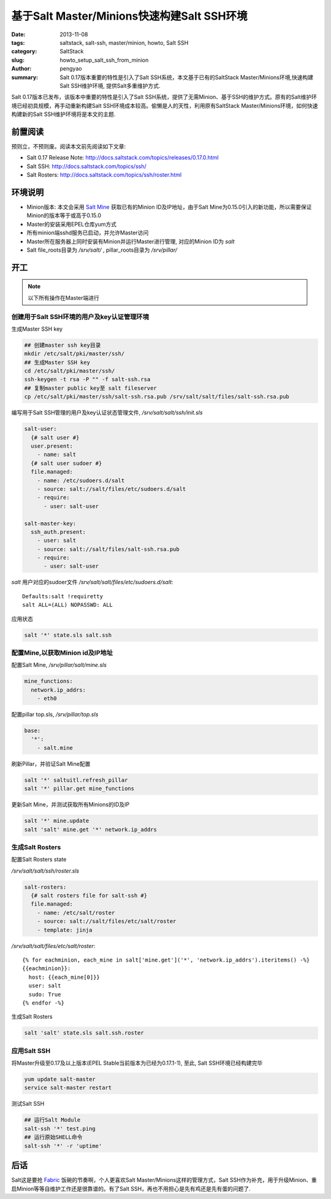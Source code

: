 基于Salt Master/Minions快速构建Salt SSH环境
###########################################################

:date: 2013-11-08
:tags: saltstack, salt-ssh, master/minion, howto, Salt SSH
:category: SaltStack
:slug: howto_setup_salt_ssh_from_minion
:author: pengyao
:summary: Salt 0.17版本重要的特性是引入了Salt SSH系统，本文基于已有的SaltStack Master/Minions环境,快速构建Salt SSH维护环境, 提供Salt多重维护方式.


Salt 0.17版本已发布，该版本中重要的特性是引入了Salt SSH系统，提供了无需Minion、基于SSH的维护方式。原有的Salt维护环境已经初具规模，再手动重新构建Salt SSH环境成本较高。偷懒是人的天性，利用原有SaltStack Master/Minions环境，如何快速构建新的Salt SSH维护环境将是本文的主题.

前置阅读
***********************

预则立，不预则废。阅读本文前先阅读如下文章:

* Salt 0.17 Release Note: http://docs.saltstack.com/topics/releases/0.17.0.html
* Salt SSH: http://docs.saltstack.com/topics/ssh/
* Salt Rosters: http://docs.saltstack.com/topics/ssh/roster.html

环境说明
***********************
* Minion版本: 本文会采用 `Salt Mine <http://docs.saltstack.com/topics/mine/>`_ 获取已有的Minion ID及IP地址，由于Salt Mine为0.15.0引入的新功能，所以需要保证Minion的版本等于或高于0.15.0

* Master的安装采用EPEL仓库yum方式

* 所有minion端sshd服务已启动，并允许Master访问

* Master所在服务器上同时安装有Minion并运行Master进行管理, 对应的Minion ID为 *salt*

* Salt file_roots目录为 */srv/salt/* , pillar_roots目录为 */srv/pillar/* 

开工
***********************

.. note::

  以下所有操作在Master端进行

创建用于Salt SSH环境的用户及key认证管理环境
============================================

生成Master SSH key

.. code-block:: bash

  ## 创建master ssh key目录
  mkdir /etc/salt/pki/master/ssh/
  ## 生成Master SSH key
  cd /etc/salt/pki/master/ssh/
  ssh-keygen -t rsa -P "" -f salt-ssh.rsa
  ## 复制master public key至 salt fileserver 
  cp /etc/salt/pki/master/ssh/salt-ssh.rsa.pub /srv/salt/salt/files/salt-ssh.rsa.pub

编写用于Salt SSH管理的用户及key认证状态管理文件, */srv/salt/salt/ssh/init.sls*  

.. code-block:: yaml

  salt-user:
    {# salt user #}
    user.present:
      - name: salt
    {# salt user sudoer #}
    file.managed:
      - name: /etc/sudoers.d/salt
      - source: salt://salt/files/etc/sudoers.d/salt
      - require:
        - user: salt-user
          
  salt-master-key:
    ssh_auth.present:
      - user: salt
      - source: salt://salt/files/salt-ssh.rsa.pub
      - require:
        - user: salt-user        


*salt* 用户对应的sudoer文件 */srv/salt/salt/files/etc/sudoers.d/salt*::

  Defaults:salt !requiretty
  salt ALL=(ALL) NOPASSWD: ALL 

应用状态

.. code-block:: bash

  salt '*' state.sls salt.ssh

配置Mine,以获取Minion id及IP地址
==================================

配置Salt Mine, */srv/pillar/salt/mine.sls*

.. code-block:: yaml

  mine_functions:
    network.ip_addrs:
      - eth0    

配置pillar top.sls, */srv/pillar/top.sls*      

.. code-block:: yaml

  base:
    '*':
      - salt.mine

刷新Pillar，并验证Salt Mine配置

.. code-block:: bash

  salt '*' saltuitl.refresh_pillar
  salt '*' pillar.get mine_functions

更新Salt Mine，并测试获取所有Minions的ID及IP

.. code-block:: bash

  salt '*' mine.update
  salt 'salt' mine.get '*' network.ip_addrs 


生成Salt Rosters
==============================

配置Salt Rosters state

*/srv/salt/salt/ssh/roster.sls*

.. code-block:: yaml

  salt-rosters:
    {# salt rosters file for salt-ssh #}
    file.managed:
      - name: /etc/salt/roster
      - source: salt://salt/files/etc/salt/roster
      - template: jinja

*/srv/salt/salt/files/etc/salt/roster*::

  {% for eachminion, each_mine in salt['mine.get']('*', 'network.ip_addrs').iteritems() -%}
  {{eachminion}}:
    host: {{each_mine[0]}}
    user: salt 
    sudo: True
  {% endfor -%}  

生成Salt Rosters

.. code-block:: bash

  salt 'salt' state.sls salt.ssh.roster


应用Salt SSH
==================

将Master升级至0.17及以上版本(EPEL Stable当前版本为已经为0.17.1-1), 至此, Salt SSH环境已经构建完毕

.. code-block:: bash

  yum update salt-master
  service salt-master restart

测试Salt SSH

.. code-block:: bash
   
  ## 运行Salt Module
  salt-ssh '*' test.ping
  ## 运行原始SHELL命令
  salt-ssh '*' -r 'uptime'


后话
*****************

Salt这是要抢 `Fabric <https://github.com/fabric/fabric>`_ 饭碗的节奏啊，个人更喜欢Salt Master/Minions这样的管理方式，Salt SSH作为补充，用于升级Minion、重启Minion等等自维护工作还是很靠谱的。有了Salt SSH，再也不用担心是先有鸡还是先有蛋的问题了.

